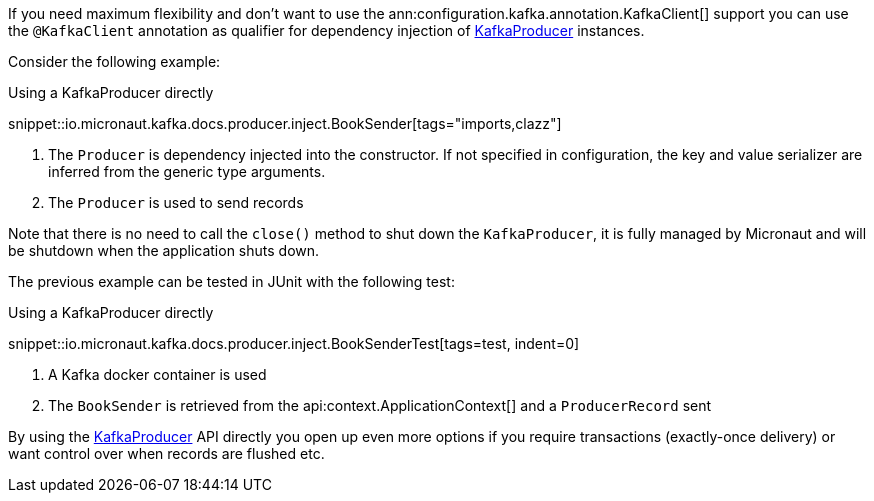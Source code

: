 If you need maximum flexibility and don't want to use the ann:configuration.kafka.annotation.KafkaClient[] support you can use the `@KafkaClient` annotation as qualifier for dependency injection of link:{kafkaapi}/org/apache/kafka/clients/producer/KafkaProducer.html[KafkaProducer] instances.

Consider the following example:

.Using a KafkaProducer directly

snippet::io.micronaut.kafka.docs.producer.inject.BookSender[tags="imports,clazz"]

<1> The `Producer` is dependency injected into the constructor. If not specified in configuration, the key and value serializer are inferred from the generic type arguments.
<2> The `Producer` is used to send records

Note that there is no need to call the `close()` method to shut down the `KafkaProducer`, it is fully managed by Micronaut and will be shutdown when the application shuts down.

The previous example can be tested in JUnit with the following test:

.Using a KafkaProducer directly

snippet::io.micronaut.kafka.docs.producer.inject.BookSenderTest[tags=test, indent=0]

<1> A Kafka docker container is used
<2> The `BookSender` is retrieved from the api:context.ApplicationContext[] and a `ProducerRecord` sent

By using the link:{kafkaapi}/org/apache/kafka/clients/producer/KafkaProducer.html[KafkaProducer] API directly you open up even more options if you require transactions (exactly-once delivery) or want control over when records are flushed etc.
